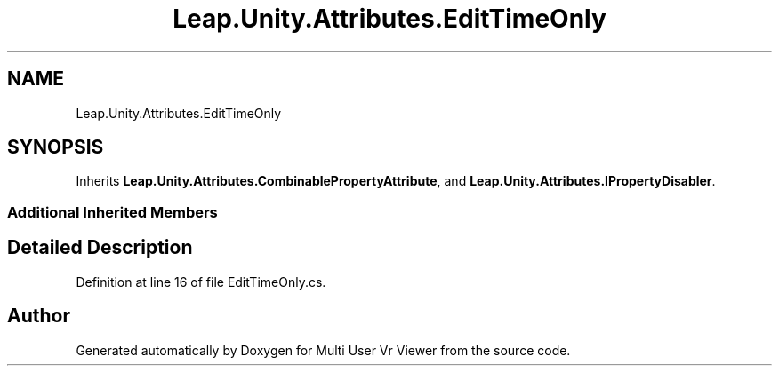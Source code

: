 .TH "Leap.Unity.Attributes.EditTimeOnly" 3 "Sat Jul 20 2019" "Version https://github.com/Saurabhbagh/Multi-User-VR-Viewer--10th-July/" "Multi User Vr Viewer" \" -*- nroff -*-
.ad l
.nh
.SH NAME
Leap.Unity.Attributes.EditTimeOnly
.SH SYNOPSIS
.br
.PP
.PP
Inherits \fBLeap\&.Unity\&.Attributes\&.CombinablePropertyAttribute\fP, and \fBLeap\&.Unity\&.Attributes\&.IPropertyDisabler\fP\&.
.SS "Additional Inherited Members"
.SH "Detailed Description"
.PP 
Definition at line 16 of file EditTimeOnly\&.cs\&.

.SH "Author"
.PP 
Generated automatically by Doxygen for Multi User Vr Viewer from the source code\&.
